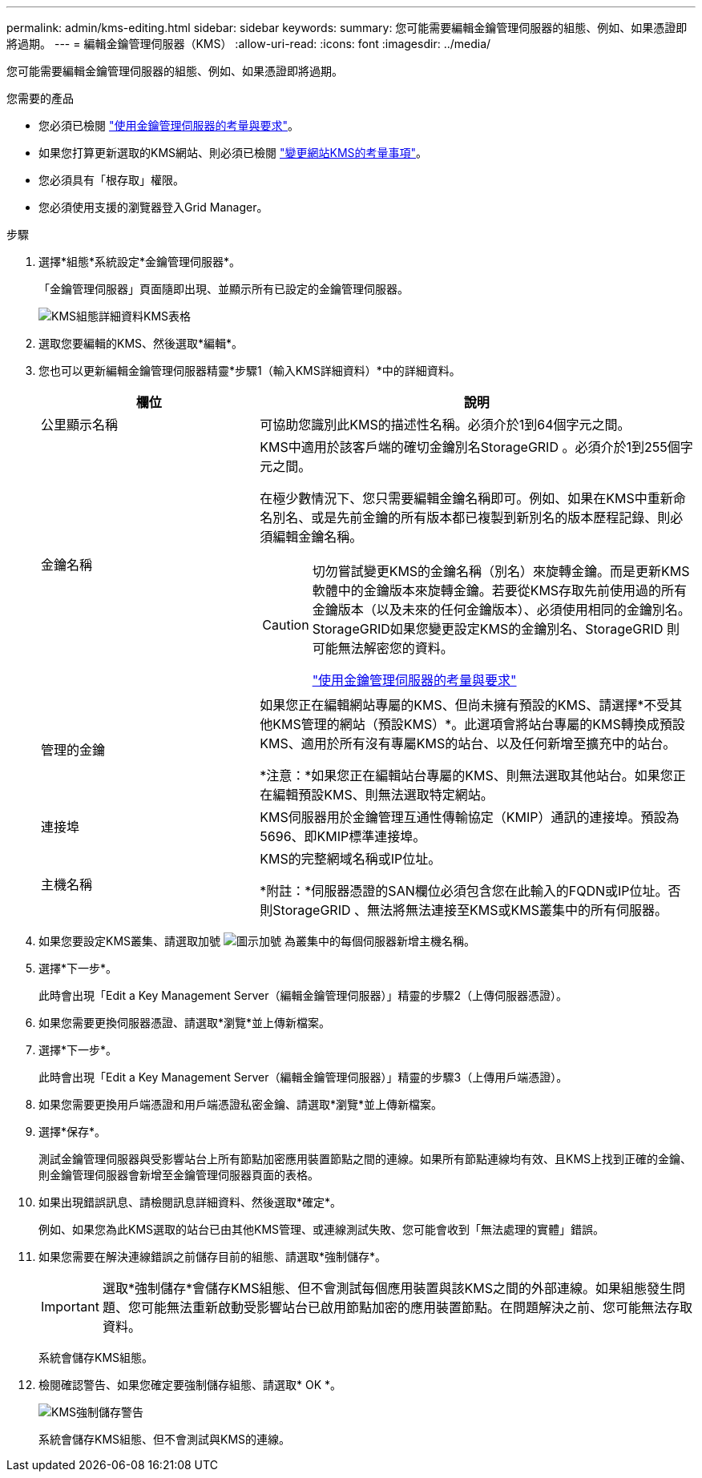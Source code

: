 ---
permalink: admin/kms-editing.html 
sidebar: sidebar 
keywords:  
summary: 您可能需要編輯金鑰管理伺服器的組態、例如、如果憑證即將過期。 
---
= 編輯金鑰管理伺服器（KMS）
:allow-uri-read: 
:icons: font
:imagesdir: ../media/


[role="lead"]
您可能需要編輯金鑰管理伺服器的組態、例如、如果憑證即將過期。

.您需要的產品
* 您必須已檢閱 link:kms-considerations-and-requirements.html["使用金鑰管理伺服器的考量與要求"]。
* 如果您打算更新選取的KMS網站、則必須已檢閱 link:kms-considerations-for-changing-for-site.html["變更網站KMS的考量事項"]。
* 您必須具有「根存取」權限。
* 您必須使用支援的瀏覽器登入Grid Manager。


.步驟
. 選擇*組態*系統設定*金鑰管理伺服器*。
+
「金鑰管理伺服器」頁面隨即出現、並顯示所有已設定的金鑰管理伺服器。

+
image::../media/kms_configuration_details_table.png[KMS組態詳細資料KMS表格]

. 選取您要編輯的KMS、然後選取*編輯*。
. 您也可以更新編輯金鑰管理伺服器精靈*步驟1（輸入KMS詳細資料）*中的詳細資料。
+
[cols="1a,2a"]
|===
| 欄位 | 說明 


 a| 
公里顯示名稱
 a| 
可協助您識別此KMS的描述性名稱。必須介於1到64個字元之間。



 a| 
金鑰名稱
 a| 
KMS中適用於該客戶端的確切金鑰別名StorageGRID 。必須介於1到255個字元之間。

在極少數情況下、您只需要編輯金鑰名稱即可。例如、如果在KMS中重新命名別名、或是先前金鑰的所有版本都已複製到新別名的版本歷程記錄、則必須編輯金鑰名稱。

[CAUTION]
====
切勿嘗試變更KMS的金鑰名稱（別名）來旋轉金鑰。而是更新KMS軟體中的金鑰版本來旋轉金鑰。若要從KMS存取先前使用過的所有金鑰版本（以及未來的任何金鑰版本）、必須使用相同的金鑰別名。StorageGRID如果您變更設定KMS的金鑰別名、StorageGRID 則可能無法解密您的資料。

link:kms-considerations-and-requirements.html["使用金鑰管理伺服器的考量與要求"]

====


 a| 
管理的金鑰
 a| 
如果您正在編輯網站專屬的KMS、但尚未擁有預設的KMS、請選擇*不受其他KMS管理的網站（預設KMS）*。此選項會將站台專屬的KMS轉換成預設KMS、適用於所有沒有專屬KMS的站台、以及任何新增至擴充中的站台。

*注意：*如果您正在編輯站台專屬的KMS、則無法選取其他站台。如果您正在編輯預設KMS、則無法選取特定網站。



 a| 
連接埠
 a| 
KMS伺服器用於金鑰管理互通性傳輸協定（KMIP）通訊的連接埠。預設為5696、即KMIP標準連接埠。



 a| 
主機名稱
 a| 
KMS的完整網域名稱或IP位址。

*附註：*伺服器憑證的SAN欄位必須包含您在此輸入的FQDN或IP位址。否則StorageGRID 、無法將無法連接至KMS或KMS叢集中的所有伺服器。

|===
. 如果您要設定KMS叢集、請選取加號 image:../media/icon_plus_sign_black_on_white_old.png["圖示加號"] 為叢集中的每個伺服器新增主機名稱。
. 選擇*下一步*。
+
此時會出現「Edit a Key Management Server（編輯金鑰管理伺服器）」精靈的步驟2（上傳伺服器憑證）。

. 如果您需要更換伺服器憑證、請選取*瀏覽*並上傳新檔案。
. 選擇*下一步*。
+
此時會出現「Edit a Key Management Server（編輯金鑰管理伺服器）」精靈的步驟3（上傳用戶端憑證）。

. 如果您需要更換用戶端憑證和用戶端憑證私密金鑰、請選取*瀏覽*並上傳新檔案。
. 選擇*保存*。
+
測試金鑰管理伺服器與受影響站台上所有節點加密應用裝置節點之間的連線。如果所有節點連線均有效、且KMS上找到正確的金鑰、則金鑰管理伺服器會新增至金鑰管理伺服器頁面的表格。

. 如果出現錯誤訊息、請檢閱訊息詳細資料、然後選取*確定*。
+
例如、如果您為此KMS選取的站台已由其他KMS管理、或連線測試失敗、您可能會收到「無法處理的實體」錯誤。

. 如果您需要在解決連線錯誤之前儲存目前的組態、請選取*強制儲存*。
+

IMPORTANT: 選取*強制儲存*會儲存KMS組態、但不會測試每個應用裝置與該KMS之間的外部連線。如果組態發生問題、您可能無法重新啟動受影響站台已啟用節點加密的應用裝置節點。在問題解決之前、您可能無法存取資料。

+
系統會儲存KMS組態。

. 檢閱確認警告、如果您確定要強制儲存組態、請選取* OK *。
+
image::../media/kms_force_save_warning.png[KMS強制儲存警告]

+
系統會儲存KMS組態、但不會測試與KMS的連線。


